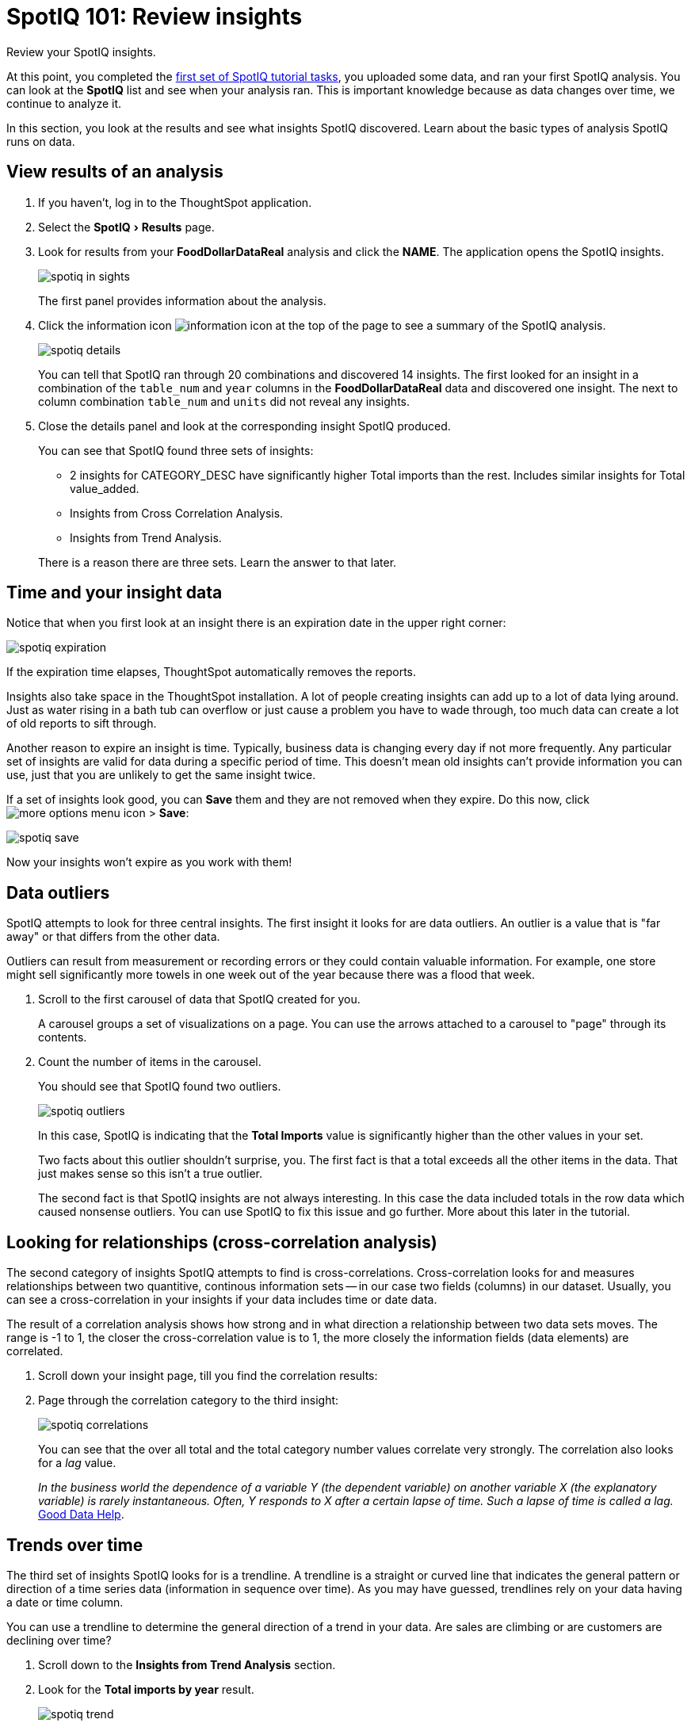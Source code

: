= SpotIQ 101: Review insights
:experimental:
:last_updated: 11/15/2019

Review your SpotIQ insights.

At this point, you completed the xref:overview.adoc[first set of SpotIQ tutorial tasks], you uploaded some data, and ran your first SpotIQ analysis.
You can look at the *SpotIQ* list and see when your analysis ran.
This is important knowledge because as data changes over time, we continue to analyze it.

In this section, you look at the results and see what insights SpotIQ discovered.
Learn about the basic types of analysis SpotIQ runs on data.

== View results of an analysis

. If you haven't, log in to the ThoughtSpot application.
. Select the menu:SpotIQ[Results] page.
. Look for results from your *FoodDollarDataReal* analysis and click the *NAME*.
The application opens the SpotIQ insights.
+
image::spotiq-in-sights.png[]
+
The first panel provides information about the analysis.

. Click the information icon image:icon-info.png[information icon] at the top of the page to see a summary of the SpotIQ analysis.
+
image::spotiq-details.png[]
+
You can tell that SpotIQ ran through 20 combinations and discovered 14 insights.
The first looked for an insight in a combination of the `table_num` and `year` columns in the *FoodDollarDataReal* data and discovered one insight.
The next to column combination `table_num` and `units` did not reveal any insights.

. Close the details panel and look at the corresponding insight SpotIQ produced.
+
You can see that SpotIQ found three sets of insights:

 ** 2 insights for CATEGORY_DESC have significantly higher Total imports than the rest.
Includes similar insights for Total value_added.
 ** Insights from Cross Correlation Analysis.
 ** Insights from Trend Analysis.

+
There is a reason there are three sets.
Learn the answer to that later.

== Time and your insight data

Notice that when you first look at an insight there is an expiration date in the upper right corner:

image::spotiq-expiration.png[]

If the expiration time elapses, ThoughtSpot automatically removes the reports.

Insights also take space in the ThoughtSpot installation.
A lot of people creating insights can add up to a lot of data lying around.
Just as water rising in a bath tub can overflow or just cause a problem you have to wade through, too much data can create a lot of old reports to sift through.

Another reason to expire an insight is time.
Typically, business data is changing every day if not more frequently.
Any particular set of insights are valid for data during a specific period of time.
This doesn't mean old insights can't provide information you can use, just that you are unlikely to get the same insight twice.

If a set of insights look good, you can *Save* them and they are not removed when they expire.
Do this now, click image:icon-ellipses.png[more options menu icon] > *Save*:

image::spotiq-save.png[]

Now your insights won't expire as you work with them!

== Data outliers

SpotIQ attempts to look for three central insights.
The first insight it looks for are data outliers.
An outlier is a value that is "far away" or that differs from the other data.

Outliers can result from measurement or recording errors or they could contain valuable information.
For example, one store might sell significantly more towels in one week out of the year because there was a flood that week.

. Scroll to the first carousel of data that SpotIQ created for you.
+
A carousel groups a set of visualizations on a page.
You can use the arrows  attached to a carousel to "page" through its contents.

. Count the number of items in the carousel.
+
You should see that SpotIQ found two outliers.
+
image::spotiq-outliers.png[]
+
In this case, SpotIQ is indicating that the *Total Imports* value is  significantly higher than the other values in your set.
+
Two facts about this outlier shouldn't surprise, you.
The first fact is that a  total exceeds all the other items in the data.
That just makes sense so this  isn't a true outlier.
+
The second fact is that SpotIQ insights are not always interesting.
In this  case the data included totals in the row data which caused nonsense outliers.
You can use SpotIQ to fix this issue and go further.
More about this later in  the tutorial.

== Looking for relationships (cross-correlation analysis)

The second category of insights SpotIQ attempts to find is cross-correlations.
Cross-correlation looks for and measures relationships between two quantitive, continous information sets -- in our case two fields (columns) in our dataset.
Usually, you can see a cross-correlation in your insights if your data includes time or date data.

The result of a correlation analysis shows how strong and in what direction a relationship between two data sets moves.
The range is -1 to 1, the closer the cross-correlation value is to 1, the more closely the information fields (data elements) are correlated.

. Scroll down your insight page, till you find the correlation results:
. Page through the correlation category to the third insight:
+
image::spotiq-correlations.png[]
+
You can see that the over all total and the total category number values  correlate very strongly.
The correlation also looks for a _lag_ value.
+
_In the business world the dependence of a variable Y (the dependent variable)    on another variable X (the explanatory variable) is rarely instantaneous.
Often, Y responds to X after a certain lapse of time.
Such a lapse of time is    called a lag._ https://goo.gl/XW2Tk1[Good Data Help].

== Trends over time

The third set of insights SpotIQ looks for is a trendline.
A trendline is a straight or curved line that indicates the general pattern or direction of a time series data (information in sequence over time).
As you may have guessed, trendlines rely on your data having a date or time column.

You can use a trendline to determine the general direction of a trend in your data.
Are sales are climbing or are customers are declining over time?

. Scroll down to the *Insights from Trend Analysis* section.
. Look for the *Total imports by year* result.
+
image::spotiq-trend.png[]

At this point, you may have noticed that SpotIQ grouped each type of insights.
Outliers, correlations, and this last one, trendlines.
This grouping makes it   easier to locate and review similar types of insights.

== Where to go next

In this section, you explored some of the functionality of the *SpotIQ* page.
You learned that SpotIQ combines columns in your data to look for three categories of insights:

* outliers
* cross-correlations
* trendlines

In the xref:spotiq-customize.adoc[next section], learn how to schedule SpotIQ to regularly deliver insights.
